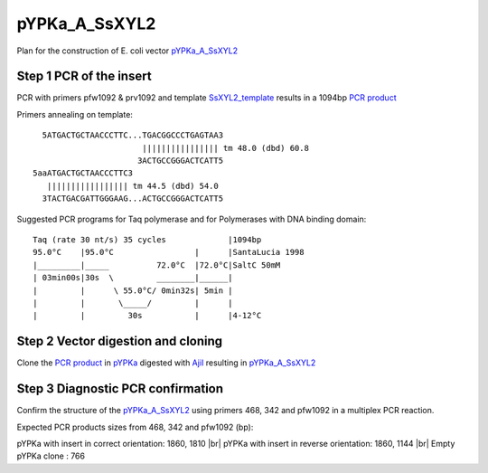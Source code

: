 ==============
pYPKa_A_SsXYL2
==============

Plan for the construction of E. coli vector `pYPKa_A_SsXYL2 <./pYPKa_A_SsXYL2.txt>`_

Step 1 PCR of the insert
........................

PCR with primers pfw1092 & prv1092 and template `SsXYL2_template <./SsXYL2_template.txt>`_ results in 
a 1094bp `PCR product <./SsXYL2.txt>`_


Primers annealing on template:
::

   5ATGACTGCTAACCCTTC...TGACGGCCCTGAGTAA3
                        |||||||||||||||| tm 48.0 (dbd) 60.8
                       3ACTGCCGGGACTCATT5
 5aaATGACTGCTAACCCTTC3
    ||||||||||||||||| tm 44.5 (dbd) 54.0
   3TACTGACGATTGGGAAG...ACTGCCGGGACTCATT5

Suggested PCR programs for Taq polymerase and for Polymerases with DNA binding domain:
::

 
 Taq (rate 30 nt/s) 35 cycles             |1094bp
 95.0°C    |95.0°C                 |      |SantaLucia 1998
 |_________|_____          72.0°C  |72.0°C|SaltC 50mM
 | 03min00s|30s  \         ________|______|
 |         |      \ 55.0°C/ 0min32s| 5min |
 |         |       \_____/         |      |
 |         |         30s           |      |4-12°C

Step 2 Vector digestion and cloning
...................................

Clone the `PCR product <./SsXYL2.txt>`_ in `pYPKa <./pYPKa.txt>`_ digested 
with `AjiI <http://rebase.neb.com/rebase/enz/AjiI.html>`_ resulting in `pYPKa_A_SsXYL2 <./pYPKa_A_SsXYL2.txt>`_


Step 3 Diagnostic PCR confirmation
..................................

Confirm the structure of the `pYPKa_A_SsXYL2 <./pYPKa_A_SsXYL2.txt>`_ using primers 468, 342 and pfw1092 
in a multiplex PCR reaction.

Expected PCR products sizes from 468, 342 and pfw1092 (bp):

pYPKa with insert in correct orientation: 1860, 1810 |br|
pYPKa with insert in reverse orientation: 1860, 1144 |br|
Empty pYPKa clone                       : 766 


.. |br| raw:: html

   <br />
